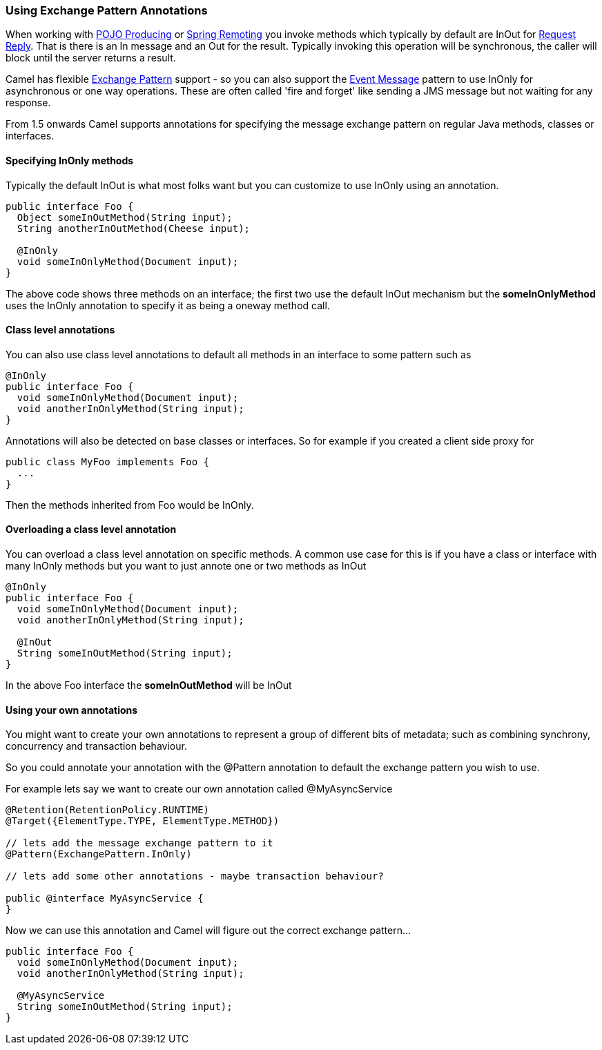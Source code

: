 [[ConfluenceContent]]
[[UsingExchangePatternAnnotations-UsingExchangePatternAnnotations]]
Using Exchange Pattern Annotations
~~~~~~~~~~~~~~~~~~~~~~~~~~~~~~~~~~

When working with link:pojo-producing.html[POJO Producing] or
link:spring-remoting.html[Spring Remoting] you invoke methods which
typically by default are InOut for link:request-reply.html[Request
Reply]. That is there is an In message and an Out for the result.
Typically invoking this operation will be synchronous, the caller will
block until the server returns a result.

Camel has flexible link:exchange-pattern.html[Exchange Pattern] support
- so you can also support the link:event-message.html[Event Message]
pattern to use InOnly for asynchronous or one way operations. These are
often called 'fire and forget' like sending a JMS message but not
waiting for any response.

From 1.5 onwards Camel supports annotations for specifying the message
exchange pattern on regular Java methods, classes or interfaces.

[[UsingExchangePatternAnnotations-SpecifyingInOnlymethods]]
Specifying InOnly methods
^^^^^^^^^^^^^^^^^^^^^^^^^

Typically the default InOut is what most folks want but you can
customize to use InOnly using an annotation.

[source,brush:,java;,gutter:,false;,theme:,Default]
----
public interface Foo {
  Object someInOutMethod(String input);
  String anotherInOutMethod(Cheese input);
  
  @InOnly
  void someInOnlyMethod(Document input);
}
----

The above code shows three methods on an interface; the first two use
the default InOut mechanism but the *someInOnlyMethod* uses the InOnly
annotation to specify it as being a oneway method call.

[[UsingExchangePatternAnnotations-Classlevelannotations]]
Class level annotations
^^^^^^^^^^^^^^^^^^^^^^^

You can also use class level annotations to default all methods in an
interface to some pattern such as

[source,brush:,java;,gutter:,false;,theme:,Default]
----
@InOnly
public interface Foo {
  void someInOnlyMethod(Document input);
  void anotherInOnlyMethod(String input);
}
----

Annotations will also be detected on base classes or interfaces. So for
example if you created a client side proxy for

[source,brush:,java;,gutter:,false;,theme:,Default]
----
public class MyFoo implements Foo {
  ...
}
----

Then the methods inherited from Foo would be InOnly.

[[UsingExchangePatternAnnotations-Overloadingaclasslevelannotation]]
Overloading a class level annotation
^^^^^^^^^^^^^^^^^^^^^^^^^^^^^^^^^^^^

You can overload a class level annotation on specific methods. A common
use case for this is if you have a class or interface with many InOnly
methods but you want to just annote one or two methods as InOut

[source,brush:,java;,gutter:,false;,theme:,Default]
----
@InOnly
public interface Foo {
  void someInOnlyMethod(Document input);
  void anotherInOnlyMethod(String input);
  
  @InOut
  String someInOutMethod(String input); 
}
----

In the above Foo interface the *someInOutMethod* will be InOut

[[UsingExchangePatternAnnotations-Usingyourownannotations]]
Using your own annotations
^^^^^^^^^^^^^^^^^^^^^^^^^^

You might want to create your own annotations to represent a group of
different bits of metadata; such as combining synchrony, concurrency and
transaction behaviour.

So you could annotate your annotation with the @Pattern annotation to
default the exchange pattern you wish to use.

For example lets say we want to create our own annotation called
@MyAsyncService

[source,brush:,java;,gutter:,false;,theme:,Default]
----
@Retention(RetentionPolicy.RUNTIME)
@Target({ElementType.TYPE, ElementType.METHOD})

// lets add the message exchange pattern to it
@Pattern(ExchangePattern.InOnly)

// lets add some other annotations - maybe transaction behaviour?

public @interface MyAsyncService {
}
----

Now we can use this annotation and Camel will figure out the correct
exchange pattern...

[source,brush:,java;,gutter:,false;,theme:,Default]
----
public interface Foo {
  void someInOnlyMethod(Document input);
  void anotherInOnlyMethod(String input);
  
  @MyAsyncService
  String someInOutMethod(String input); 
}
----
